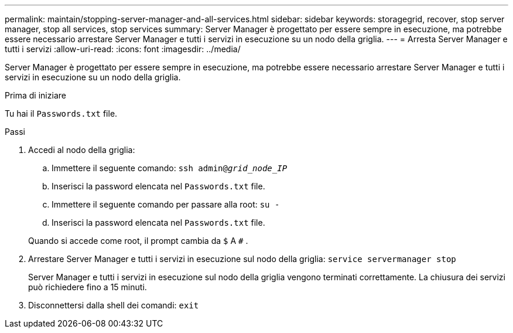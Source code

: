 ---
permalink: maintain/stopping-server-manager-and-all-services.html 
sidebar: sidebar 
keywords: storagegrid, recover, stop server manager, stop all services, stop services 
summary: Server Manager è progettato per essere sempre in esecuzione, ma potrebbe essere necessario arrestare Server Manager e tutti i servizi in esecuzione su un nodo della griglia. 
---
= Arresta Server Manager e tutti i servizi
:allow-uri-read: 
:icons: font
:imagesdir: ../media/


[role="lead"]
Server Manager è progettato per essere sempre in esecuzione, ma potrebbe essere necessario arrestare Server Manager e tutti i servizi in esecuzione su un nodo della griglia.

.Prima di iniziare
Tu hai il `Passwords.txt` file.

.Passi
. Accedi al nodo della griglia:
+
.. Immettere il seguente comando: `ssh admin@_grid_node_IP_`
.. Inserisci la password elencata nel `Passwords.txt` file.
.. Immettere il seguente comando per passare alla root: `su -`
.. Inserisci la password elencata nel `Passwords.txt` file.


+
Quando si accede come root, il prompt cambia da `$` A `#` .

. Arrestare Server Manager e tutti i servizi in esecuzione sul nodo della griglia: `service servermanager stop`
+
Server Manager e tutti i servizi in esecuzione sul nodo della griglia vengono terminati correttamente.  La chiusura dei servizi può richiedere fino a 15 minuti.

. Disconnettersi dalla shell dei comandi: `exit`


